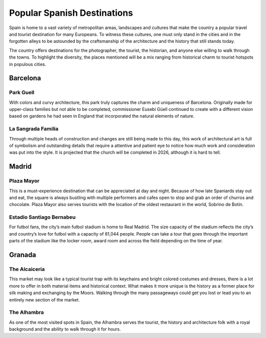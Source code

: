 Popular Spanish Destinations
============================

Spain is home to a vast variety
of metropolitan areas, landscapes
and cultures that make the country a
popular travel and tourist destination
for many Europeans. To witness these
cultures, one must only stand in the
cities and in the forgotten alleys
to be astounded by the craftsmanship
of the architecture and the history that
still stands today.

The country offers destinations for
the photographer, the tourist, the
historian, and anyone else willing to
walk through the towns. To highlight
the diversity, the places mentioned will
be a mix ranging from historical charm to
tourist hotspots in populous cities.

Barcelona
---------

Park Guell
~~~~~~~~~~
With colors and curvy architecture,
this park truly captures the charm and
uniqueness of Barcelona. Originally
made for upper-class families but not
able to be completed, commissioner
Eusebi Güell continued to create with
a different vision based on gardens
he had seen in England that incorporated
the natural elements of nature.

La Sangrada Familia
~~~~~~~~~~~~~~~~~~~
Through multiple heads of construction
and changes are still being made to this day,
this work of architectural art is full of
symbolism and outstanding details that require
a attentive and patient eye to notice how much
work and consideration was put into the style.
It is projected that the church will be completed
in 2026, although it is hard to tell.

Madrid
------

Plaza Mayor
~~~~~~~~~~~
This is a must-experience destination
that can be appreciated at day and night.
Because of how late Spaniards stay out and
eat, the square is always bustling with multiple
performers and cafes open to stop and grab an
order of churros and chocolate. Plaza Mayor also
serves tourists with the location of the
oldest restaurant in the world, Sobrino de Botín.

Estadio Santiago Bernabeu
~~~~~~~~~~~~~~~~~~~~~~~~~
For futbol fans, the city’s main futbol
stadium is home to Real Madrid. The size
capacity of the stadium reflects the city’s
and country’s love for futbol with a capacity
of 81,044 people. People can take a tour that
goes through the important parts of the stadium
like the locker room, award room and across the
field depending on the time of year.

.. image:: s_stadium.jpg

Granada
-------

The Alcaiceria
~~~~~~~~~~~~~~
This market may look like a typical
tourist trap with its keychains and bright
colored costumes and dresses, there is a lot
more to offer in both material items and
historical context. What makes it more unique
is the history as a former place for silk making
and exchanging by the Moors. Walking through
the many passageways could get you lost or lead
you to an entirely new section of the market.

The Alhambra
~~~~~~~~~~~~
As one of the most visited spots in Spain,
the Alhambra serves the tourist, the history
and architecture folk with a royal background
and the ability to walk through it for hours.

